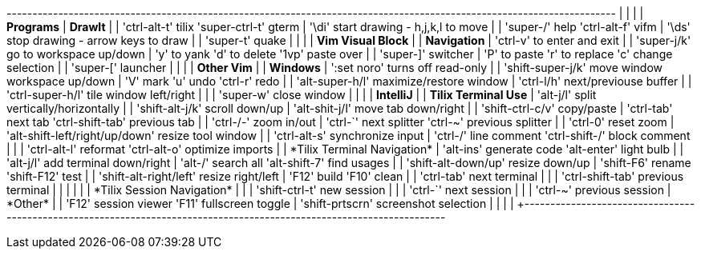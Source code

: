 +----------------------------------------------------------------------------------------------------------------------+
|                                                           |                                                          |
| *Programs*                                                | *DrawIt*                                                 |
| 'ctrl-alt-t' tilix   'super-ctrl-t' gterm                 | '\di' start drawing - h,j,k,l to move                    |
| 'super-/'    help    'ctrl-alt-f'   vifm                  | '\ds' stop drawing  - arrow keys to draw                 |
| 'super-t'    quake                                        |                                                          |
|                                                           | *Vim Visual Block*                                       |
| *Navigation*                                              | 'ctrl-v' to enter and exit                               |
| 'super-j/k' go to workspace up/down                       | 'y' to yank    'd' to delete  '1vp' paste over           |
| 'super-]'   switcher                                      | 'P' to paste   'r' to replace 'c' change selection       |
| 'super-['   launcher                                      |                                                          |
|                                                           | *Other Vim*                                              |
| *Windows*                                                 | ':set noro' turns off read-only                          |
| 'shift-super-j/k' move window workspace up/down           | 'V' mark  'u' undo  'ctrl-r' redo                        |
| 'alt-super-h/l'   maximize/restore window                 | 'ctrl-l/h'  next/previouse buffer                        |
| 'ctrl-super-h/l'  tile window left/right                  |                                                          |
| 'super-w'         close window                            |                                                          |
|                                                           | *IntelliJ*                                               |
| *Tilix Terminal Use*                                      | 'alt-j/l'      split vertically/horizontally             |
| 'shift-alt-j/k'        scroll down/up                     | 'alt-shit-j/l' move tab down/right                       |
| 'shift-ctrl-c/v'       copy/paste                         | 'ctrl-tab' next tab        'ctrl-shift-tab' previous tab |
| 'ctrl-+/-'             zoom in/out                        | 'ctrl-`'   next splitter   'ctrl-~'    previous splitter |
| 'ctrl-0'               reset zoom                         | 'alt-shift-left/right/up/down' resize tool window        |
| 'ctrl-alt-s'           synchronize input                  | 'ctrl-/'   line comment    'ctrl-shift-/' block comment  |
|                                                           | 'ctrl-alt-l' reformat      'ctrl-alt-o' optimize imports |
| *Tilix Terminal Navigation*                               | 'alt-ins'    generate code 'alt-enter'  light bulb       |
| 'alt-j/l'              add terminal down/right            | 'alt-/'      search all    'alt-shift-7' find usages     |
| 'shift-alt-down/up'    resize down/up                     | 'shift-F6'   rename        'shift-F12'   test            |
| 'shift-alt-right/left' resize right/left                  | 'F12'        build         'F10'         clean           |
| 'ctrl-tab'             next terminal                      |                                                          |
| 'ctrl-shift-tab'       previous terminal                  |                                                          |
|                                                           |                                                          |
| *Tilix Session Navigation*                                |                                                          |
| 'shift-ctrl-t' new session                                |                                                          |
| 'ctrl-`'       next session                               |                                                          |
| 'ctrl-~'       previous session                           | *Other*                                                  |
| 'F12'          session viewer     'F11' fullscreen toggle | 'shift-prtscrn' screenshot selection                     |
|                                                           |                                                          |
+----------------------------------------------------------------------------------------------------------------------+

